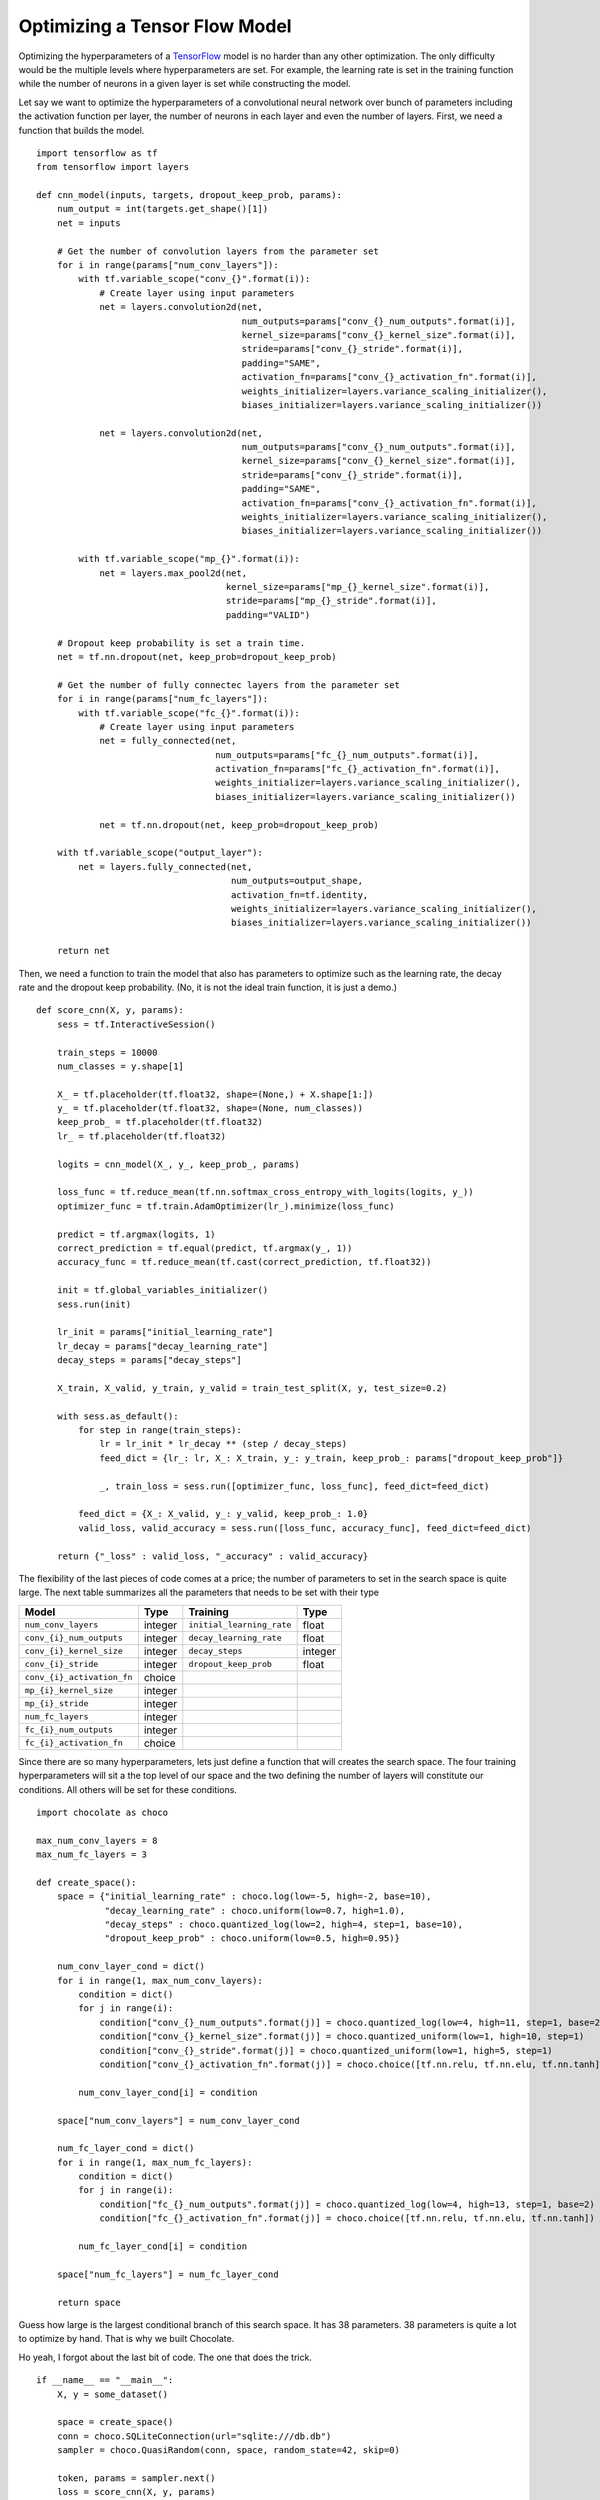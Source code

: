 Optimizing a Tensor Flow Model
==============================

Optimizing the hyperparameters of a `TensorFlow <http://tensorflow.org>`_
model is no harder than any other optimization. The only difficulty would be
the multiple levels where hyperparameters are set. For example, the learning
rate is set in the training function while the number of neurons in a given
layer is set while constructing the model.

Let say we want to optimize the hyperparameters of a convolutional neural
network over bunch of parameters including the activation function per layer,
the number of neurons in each layer and even the number of layers. First, we
need a function that builds the model. ::

    import tensorflow as tf
    from tensorflow import layers

    def cnn_model(inputs, targets, dropout_keep_prob, params):
        num_output = int(targets.get_shape()[1])
        net = inputs

        # Get the number of convolution layers from the parameter set
        for i in range(params["num_conv_layers"]):
            with tf.variable_scope("conv_{}".format(i)):
                # Create layer using input parameters
                net = layers.convolution2d(net,
                                           num_outputs=params["conv_{}_num_outputs".format(i)],
                                           kernel_size=params["conv_{}_kernel_size".format(i)],
                                           stride=params["conv_{}_stride".format(i)],
                                           padding="SAME",
                                           activation_fn=params["conv_{}_activation_fn".format(i)],
                                           weights_initializer=layers.variance_scaling_initializer(),
                                           biases_initializer=layers.variance_scaling_initializer())

                net = layers.convolution2d(net,
                                           num_outputs=params["conv_{}_num_outputs".format(i)],
                                           kernel_size=params["conv_{}_kernel_size".format(i)],
                                           stride=params["conv_{}_stride".format(i)],
                                           padding="SAME",
                                           activation_fn=params["conv_{}_activation_fn".format(i)],
                                           weights_initializer=layers.variance_scaling_initializer(),
                                           biases_initializer=layers.variance_scaling_initializer())

            with tf.variable_scope("mp_{}".format(i)):
                net = layers.max_pool2d(net,
                                        kernel_size=params["mp_{}_kernel_size".format(i)],
                                        stride=params["mp_{}_stride".format(i)],
                                        padding="VALID")

        # Dropout keep probability is set a train time.
        net = tf.nn.dropout(net, keep_prob=dropout_keep_prob)

        # Get the number of fully connectec layers from the parameter set
        for i in range(params["num_fc_layers"]):
            with tf.variable_scope("fc_{}".format(i)):
                # Create layer using input parameters
                net = fully_connected(net,
                                      num_outputs=params["fc_{}_num_outputs".format(i)],
                                      activation_fn=params["fc_{}_activation_fn".format(i)],
                                      weights_initializer=layers.variance_scaling_initializer(),
                                      biases_initializer=layers.variance_scaling_initializer())

                net = tf.nn.dropout(net, keep_prob=dropout_keep_prob)

        with tf.variable_scope("output_layer"):
            net = layers.fully_connected(net,
                                         num_outputs=output_shape,
                                         activation_fn=tf.identity,
                                         weights_initializer=layers.variance_scaling_initializer(),
                                         biases_initializer=layers.variance_scaling_initializer())

        return net

Then, we need a function to train the model that also has parameters to
optimize such as the learning rate, the decay rate and the dropout keep
probability. (No, it is not the ideal train function, it is just a demo.) ::

    def score_cnn(X, y, params):
        sess = tf.InteractiveSession()

        train_steps = 10000
        num_classes = y.shape[1]

        X_ = tf.placeholder(tf.float32, shape=(None,) + X.shape[1:])
        y_ = tf.placeholder(tf.float32, shape=(None, num_classes))
        keep_prob_ = tf.placeholder(tf.float32)
        lr_ = tf.placeholder(tf.float32)

        logits = cnn_model(X_, y_, keep_prob_, params)

        loss_func = tf.reduce_mean(tf.nn.softmax_cross_entropy_with_logits(logits, y_))
        optimizer_func = tf.train.AdamOptimizer(lr_).minimize(loss_func)

        predict = tf.argmax(logits, 1)
        correct_prediction = tf.equal(predict, tf.argmax(y_, 1))
        accuracy_func = tf.reduce_mean(tf.cast(correct_prediction, tf.float32))

        init = tf.global_variables_initializer()
        sess.run(init)

        lr_init = params["initial_learning_rate"]
        lr_decay = params["decay_learning_rate"]
        decay_steps = params["decay_steps"]

        X_train, X_valid, y_train, y_valid = train_test_split(X, y, test_size=0.2)

        with sess.as_default():
            for step in range(train_steps):
                lr = lr_init * lr_decay ** (step / decay_steps)
                feed_dict = {lr_: lr, X_: X_train, y_: y_train, keep_prob_: params["dropout_keep_prob"]}

                _, train_loss = sess.run([optimizer_func, loss_func], feed_dict=feed_dict)

            feed_dict = {X_: X_valid, y_: y_valid, keep_prob_: 1.0}
            valid_loss, valid_accuracy = sess.run([loss_func, accuracy_func], feed_dict=feed_dict)

        return {"_loss" : valid_loss, "_accuracy" : valid_accuracy}

The flexibility of the last pieces of code comes at a price; the number of
parameters to set in the search space is quite large. The next table
summarizes all the parameters that needs to be set with their type

+----------------------------+------------+----------------------------+------------+
| **Model**                  | Type       | **Training**               | Type       |
+============================+============+============================+============+
| ``num_conv_layers``        | integer    | ``initial_learning_rate``  | float      |
+----------------------------+------------+----------------------------+------------+
| ``conv_{i}_num_outputs``   | integer    | ``decay_learning_rate``    | float      |
+----------------------------+------------+----------------------------+------------+
| ``conv_{i}_kernel_size``   | integer    | ``decay_steps``            | integer    |
+----------------------------+------------+----------------------------+------------+
| ``conv_{i}_stride``        | integer    | ``dropout_keep_prob``      | float      |
+----------------------------+------------+----------------------------+------------+
| ``conv_{i}_activation_fn`` | choice     |                            |            |
+----------------------------+------------+----------------------------+------------+
| ``mp_{i}_kernel_size``     | integer    |                            |            |
+----------------------------+------------+----------------------------+------------+
| ``mp_{i}_stride``          | integer    |                            |            |
+----------------------------+------------+----------------------------+------------+
| ``num_fc_layers``          | integer    |                            |            |
+----------------------------+------------+----------------------------+------------+
| ``fc_{i}_num_outputs``     | integer    |                            |            |
+----------------------------+------------+----------------------------+------------+
| ``fc_{i}_activation_fn``   | choice     |                            |            |
+----------------------------+------------+----------------------------+------------+

Since there are so many hyperparameters, lets just define a function that will
creates the search space. The four training hyperparameters will sit a the top
level of our space and the two defining the number of layers will constitute
our conditions. All others will be set for these conditions. ::

    import chocolate as choco

    max_num_conv_layers = 8
    max_num_fc_layers = 3

    def create_space():
        space = {"initial_learning_rate" : choco.log(low=-5, high=-2, base=10),
                 "decay_learning_rate" : choco.uniform(low=0.7, high=1.0),
                 "decay_steps" : choco.quantized_log(low=2, high=4, step=1, base=10),
                 "dropout_keep_prob" : choco.uniform(low=0.5, high=0.95)}

        num_conv_layer_cond = dict()
        for i in range(1, max_num_conv_layers):
            condition = dict()
            for j in range(i):
                condition["conv_{}_num_outputs".format(j)] = choco.quantized_log(low=4, high=11, step=1, base=2)
                condition["conv_{}_kernel_size".format(j)] = choco.quantized_uniform(low=1, high=10, step=1)
                condition["conv_{}_stride".format(j)] = choco.quantized_uniform(low=1, high=5, step=1)
                condition["conv_{}_activation_fn".format(j)] = choco.choice([tf.nn.relu, tf.nn.elu, tf.nn.tanh])

            num_conv_layer_cond[i] = condition

        space["num_conv_layers"] = num_conv_layer_cond

        num_fc_layer_cond = dict()
        for i in range(1, max_num_fc_layers):
            condition = dict()
            for j in range(i):
                condition["fc_{}_num_outputs".format(j)] = choco.quantized_log(low=4, high=13, step=1, base=2)
                condition["fc_{}_activation_fn".format(j)] = choco.choice([tf.nn.relu, tf.nn.elu, tf.nn.tanh])

            num_fc_layer_cond[i] = condition

        space["num_fc_layers"] = num_fc_layer_cond

        return space

Guess how large is the largest conditional branch of this search space. It has
38 parameters. 38 parameters is quite a lot to optimize by hand. That is why we
built Chocolate.

Ho yeah, I forgot about the last bit of code. The one that does the trick. ::

    if __name__ == "__main__":
        X, y = some_dataset()

        space = create_space()
        conn = choco.SQLiteConnection(url="sqlite:///db.db")
        sampler = choco.QuasiRandom(conn, space, random_state=42, skip=0)

        token, params = sampler.next()
        loss = score_cnn(X, y, params)
        sampler.update(token, loss)


Nha, there was absolutly nothing new here compared to the last tutorials.